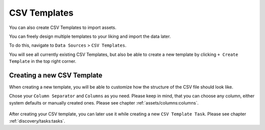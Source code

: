 CSV Templates
=============

You can also create CSV Templates to import assets.

You can freely design multiple templates to your liking
and import the data later.

To do this, navigate to ``Data Sources`` > ``CSV Templates``.

You will see all currently existing CSV Templates, but also be able
to create a new template by clicking ``+ Create Template`` in the
top right corner.

.. figure:: ../images/data_sources_csv_overview.png
   :alt: CSV Templates Overview

Creating a new CSV Template
~~~~~~~~~~~~~~~~~~~~~~~~~~~

When creating a new template, you will be able to customize how the 
structure of the CSV file should look like.

Chose your ``Column Separator`` and ``Columns`` as you need. Please keep
in mind, that you can choose any column, either system defaults or manually
created ones. Please see chapter :ref:`assets/columns:columns`.

.. figure:: ../images/data_sources_csv_new_template.png
   :alt: New CSV Templates

After creating your CSV template, you can later use it while creating a new
``CSV Template Task``. Please see chapter :ref:`discovery/tasks:tasks`.